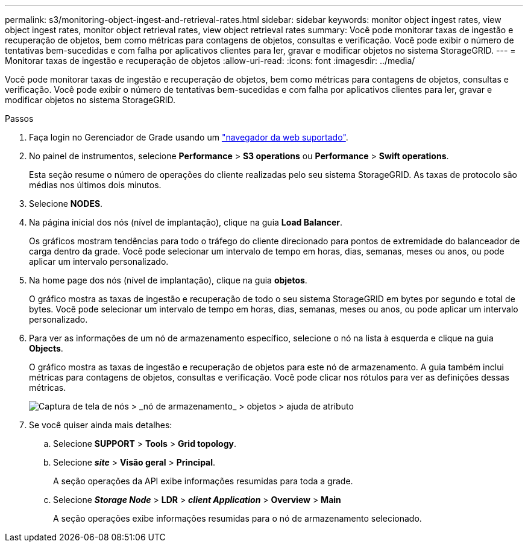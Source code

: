 ---
permalink: s3/monitoring-object-ingest-and-retrieval-rates.html 
sidebar: sidebar 
keywords: monitor object ingest rates, view object ingest rates, monitor object retrieval rates, view object retrieval rates 
summary: Você pode monitorar taxas de ingestão e recuperação de objetos, bem como métricas para contagens de objetos, consultas e verificação. Você pode exibir o número de tentativas bem-sucedidas e com falha por aplicativos clientes para ler, gravar e modificar objetos no sistema StorageGRID. 
---
= Monitorar taxas de ingestão e recuperação de objetos
:allow-uri-read: 
:icons: font
:imagesdir: ../media/


[role="lead"]
Você pode monitorar taxas de ingestão e recuperação de objetos, bem como métricas para contagens de objetos, consultas e verificação. Você pode exibir o número de tentativas bem-sucedidas e com falha por aplicativos clientes para ler, gravar e modificar objetos no sistema StorageGRID.

.Passos
. Faça login no Gerenciador de Grade usando um link:../admin/web-browser-requirements.html["navegador da web suportado"].
. No painel de instrumentos, selecione *Performance* > *S3 operations* ou *Performance* > *Swift operations*.
+
Esta seção resume o número de operações do cliente realizadas pelo seu sistema StorageGRID. As taxas de protocolo são médias nos últimos dois minutos.

. Selecione *NODES*.
. Na página inicial dos nós (nível de implantação), clique na guia *Load Balancer*.
+
Os gráficos mostram tendências para todo o tráfego do cliente direcionado para pontos de extremidade do balanceador de carga dentro da grade. Você pode selecionar um intervalo de tempo em horas, dias, semanas, meses ou anos, ou pode aplicar um intervalo personalizado.

. Na home page dos nós (nível de implantação), clique na guia *objetos*.
+
O gráfico mostra as taxas de ingestão e recuperação de todo o seu sistema StorageGRID em bytes por segundo e total de bytes. Você pode selecionar um intervalo de tempo em horas, dias, semanas, meses ou anos, ou pode aplicar um intervalo personalizado.

. Para ver as informações de um nó de armazenamento específico, selecione o nó na lista à esquerda e clique na guia *Objects*.
+
O gráfico mostra as taxas de ingestão e recuperação de objetos para este nó de armazenamento. A guia também inclui métricas para contagens de objetos, consultas e verificação. Você pode clicar nos rótulos para ver as definições dessas métricas.

+
image::../media/nodes_storage_node_objects_help.png[Captura de tela de nós > _nó de armazenamento_ > objetos > ajuda de atributo]

. Se você quiser ainda mais detalhes:
+
.. Selecione *SUPPORT* > *Tools* > *Grid topology*.
.. Selecione *_site_* > *Visão geral* > *Principal*.
+
A seção operações da API exibe informações resumidas para toda a grade.

.. Selecione *_Storage Node_* > *LDR* > *_client Application_* > *Overview* > *Main*
+
A seção operações exibe informações resumidas para o nó de armazenamento selecionado.




